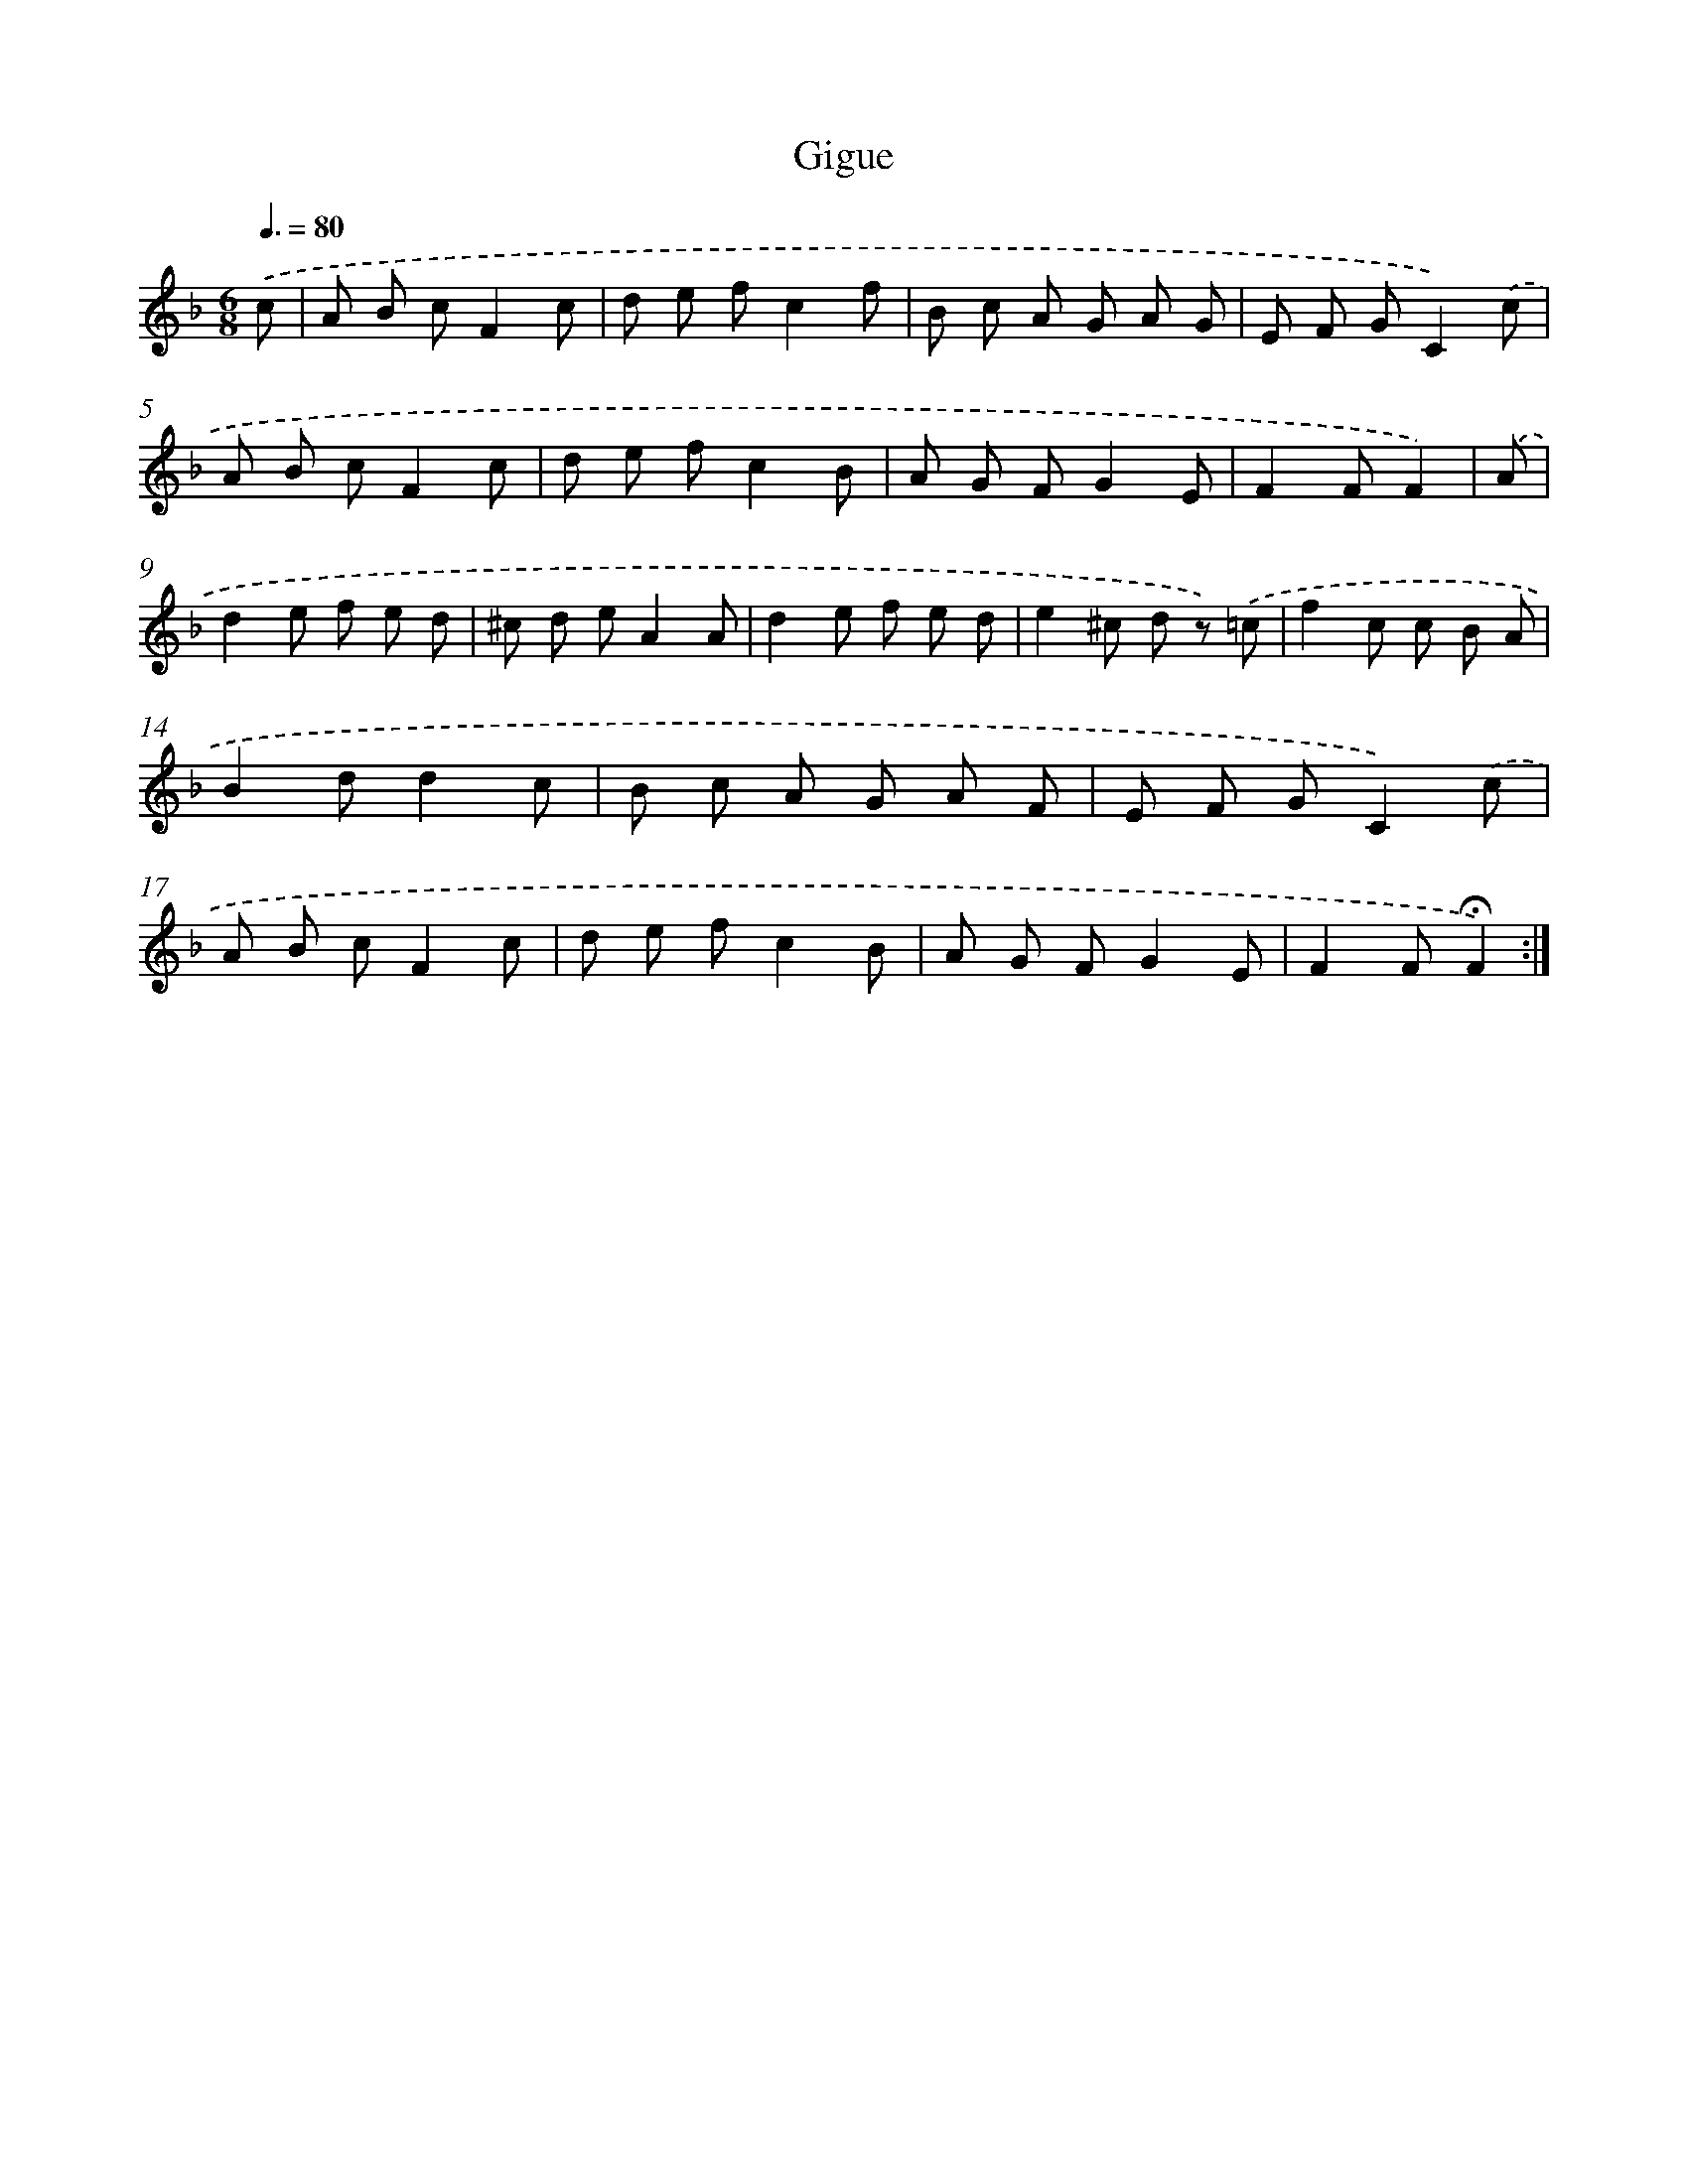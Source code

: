 X: 17390
T: Gigue
%%abc-version 2.0
%%abcx-abcm2ps-target-version 5.9.1 (29 Sep 2008)
%%abc-creator hum2abc beta
%%abcx-conversion-date 2018/11/01 14:38:12
%%humdrum-veritas 212571766
%%humdrum-veritas-data 2683791132
%%continueall 1
%%barnumbers 0
L: 1/8
M: 6/8
Q: 3/8=80
K: F clef=treble
.('c [I:setbarnb 1]|
A B cF2c |
d e fc2f |
B c A G A G |
E F GC2).('c |
A B cF2c |
d e fc2B |
A G FG2E |
F2FF2) |
.('A [I:setbarnb 9]|
d2e f e d |
^c d eA2A |
d2e f e d |
e2^c d z) .('=c |
f2c c B A |
B2dd2c |
B c A G A F |
E F GC2).('c |
A B cF2c |
d e fc2B |
A G FG2E |
F2F!fermata!F2) :|]
